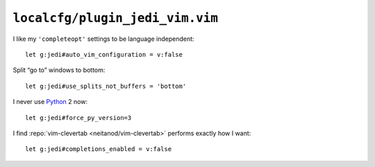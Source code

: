 ``localcfg/plugin_jedi_vim.vim``
================================

I like my ``'completeopt'`` settings to be language independent::

    let g:jedi#auto_vim_configuration = v:false

Split “go to” windows to bottom::

    let g:jedi#use_splits_not_buffers = 'bottom'

I never use Python_ 2 now::

    let g:jedi#force_py_version=3

I find :repo:`vim-clevertab <neitanod/vim-clevertab>` performs exactly how
I want::

    let g:jedi#completions_enabled = v:false

.. _Python: https://www.python.org/
